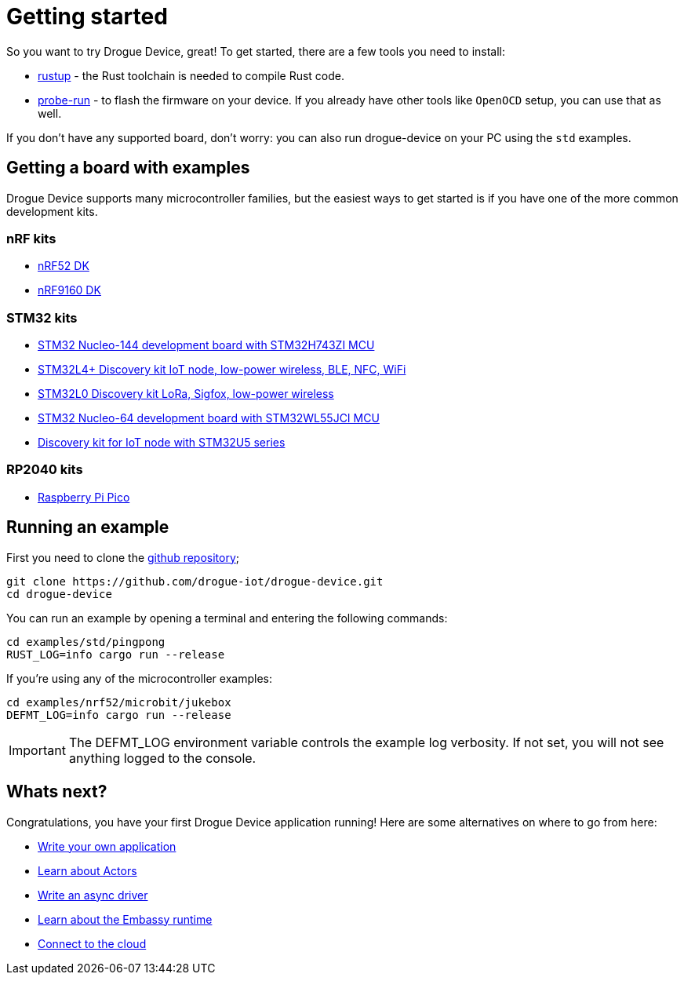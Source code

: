 = Getting started

So you want to try Drogue Device, great! To get started, there are a few tools you need to install:

* link:https://rustup.rs/[rustup] - the Rust toolchain is needed to compile Rust code.
* link:https://crates.io/crates/probe-run[probe-run] - to flash the firmware on your device. If you already have other tools like `OpenOCD` setup, you can use that as well.

If you don't have any supported board, don't worry: you can also run drogue-device on your PC using the `std` examples.

== Getting a board with examples

Drogue Device supports many microcontroller families, but the easiest ways to get started is if you have one of the more common development kits.

=== nRF kits

* link:https://www.nordicsemi.com/Products/Development-hardware/nrf52-dk[nRF52 DK]
* link:https://www.nordicsemi.com/Products/Development-hardware/nRF9160-DK[nRF9160 DK]

=== STM32 kits

* link:https://www.st.com/en/evaluation-tools/nucleo-h743zi.html[STM32 Nucleo-144 development board with STM32H743ZI MCU]
* link:https://www.st.com/en/evaluation-tools/b-l4s5i-iot01a.html[STM32L4+ Discovery kit IoT node, low-power wireless, BLE, NFC, WiFi]
* link:https://www.st.com/en/evaluation-tools/b-l072z-lrwan1.html[STM32L0 Discovery kit LoRa, Sigfox, low-power wireless]
* link:https://www.st.com/en/evaluation-tools/nucleo-wl55jc.html[STM32 Nucleo-64 development board with STM32WL55JCI MCU]
* link:https://www.st.com/en/evaluation-tools/b-u585i-iot02a.html[Discovery kit for IoT node with STM32U5 series]

=== RP2040 kits

* link:https://www.raspberrypi.com/products/raspberry-pi-pico/[Raspberry Pi Pico]

== Running an example

First you need to clone the link:https://github.com/drogue-iot/drogue-device[github repository];

[source, bash]
----
git clone https://github.com/drogue-iot/drogue-device.git
cd drogue-device
----

You can run an example by opening a terminal and entering the following commands:

[source, bash]
----
cd examples/std/pingpong
RUST_LOG=info cargo run --release
----

If you're using any of the microcontroller examples:

[source, bash]
----
cd examples/nrf52/microbit/jukebox
DEFMT_LOG=info cargo run --release
----

IMPORTANT: The DEFMT_LOG environment variable controls the example log verbosity. If not set, you will not see anything logged to the console.

== Whats next?

Congratulations, you have your first Drogue Device application running! Here are some alternatives on where to go from here:

* xref:basic_application.adoc[Write your own application]
* xref:concepts.adoc[Learn about Actors]
* xref:drivers.adoc[Write an async driver]
* xref:embassy::runtime.adoc[Learn about the Embassy runtime]
* xref:drogue-cloud::index.adoc[Connect to the cloud]
